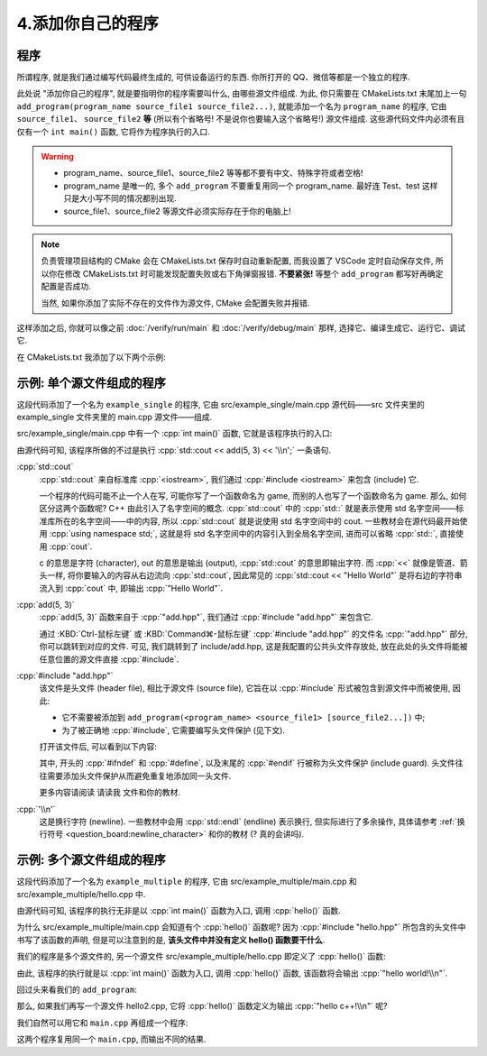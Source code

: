 ************************************************************************************************************************
4.添加你自己的程序
************************************************************************************************************************

.. seealso::

  本节仅对学习模板的使用进行简单解释. 与学习模板相关的更多内容请参考请参考 :doc:`/appendix/explain` 和学习模板内的 ``请读我`` 文件.

========================================================================================================================
程序
========================================================================================================================

所谓程序, 就是我们通过编写代码最终生成的, 可供设备运行的东西. 你所打开的 QQ、微信等都是一个独立的程序.

此处说 "添加你自己的程序", 就是要指明你的程序需要叫什么, 由哪些源文件组成. 为此, 你只需要在 CMakeLists.txt 末尾加上一句 ``add_program(program_name source_file1 source_file2...)``, 就能添加一个名为 ``program_name`` 的程序, 它由 ``source_file1``、 ``source_file2`` **等** (所以有个省略号! 不是说你也要输入这个省略号!) 源文件组成. 这些源代码文件内必须有且仅有一个 ``int main()`` 函数, 它将作为程序执行的入口.

.. warning::

  - program_name、source_file1、source_file2 等等都不要有中文、特殊字符或者空格!
  - program_name 是唯一的, 多个 ``add_program`` 不要重复用同一个 program_name. 最好连 Test、test 这样只是大小写不同的情况都别出现.
  - source_file1、source_file2 等源文件必须实际存在于你的电脑上!

.. note::

  负责管理项目结构的 CMake 会在 CMakeLists.txt 保存时自动重新配置, 而我设置了 VSCode 定时自动保存文件, 所以你在修改 CMakeLists.txt 时可能发现配置失败或右下角弹窗报错. **不要紧张!** 等整个 ``add_program`` 都写好再确定配置是否成功.

  当然, 如果你添加了实际不存在的文件作为源文件, CMake 会配置失败并报错.

这样添加之后, 你就可以像之前 :doc:`/verify/run/main` 和 :doc:`/verify/debug/main` 那样, 选择它、编译生成它、运行它、调试它.

在 CMakeLists.txt 我添加了以下两个示例:

========================================================================================================================
示例: 单个源文件组成的程序
========================================================================================================================

.. code-block:: cmake
  :linenos:

  add_program(example_single
    src/example_single/main.cpp
  )

这段代码添加了一个名为 ``example_single`` 的程序, 它由 src/example_single/main.cpp 源代码——src 文件夹里的 example_single 文件夹里的 main.cpp 源文件——组成.

src/example_single/main.cpp 中有一个 :cpp:`int main()` 函数, 它就是该程序执行的入口:

.. code-block:: cpp
  :linenos:
  :caption: src/example_single/main.cpp

  #include "add.hpp"

  #include <iostream>

  int main() {
    std::cout << add(5, 3) << '\n';
  }

由源代码可知, 该程序所做的不过是执行 :cpp:`std::cout << add(5, 3) << '\\n';` 一条语句.

:cpp:`std::cout`
  :cpp:`std::cout` 来自标准库 :cpp:`<iostream>`, 我们通过 :cpp:`#include <iostream>` 来包含 (include) 它.

  一个程序的代码可能不止一个人在写, 可能你写了一个函数命名为 game, 而别的人也写了一个函数命名为 game. 那么, 如何区分这两个函数呢? C++ 由此引入了名字空间的概念. :cpp:`std::cout` 中的 :cpp:`std::` 就是表示使用 std 名字空间——标准库所在的名字空间——中的内容, 所以 :cpp:`std::cout` 就是说使用 std 名字空间中的 cout. 一些教材会在源代码最开始使用 :cpp:`using namespace std;`, 这就是将 std 名字空间中的内容引入到全局名字空间, 进而可以省略 :cpp:`std::`, 直接使用 :cpp:`cout`.

  c 的意思是字符 (character), out 的意思是输出 (output), :cpp:`std::cout` 的意思即输出字符. 而 :cpp:`<<` 就像是管道、箭头一样, 将你要输入的内容从右边流向 :cpp:`std::cout`, 因此常见的 :cpp:`std::cout << "Hello World"` 是将右边的字符串流入到 :cpp:`cout` 中, 即输出 :cpp:`"Hello World"`.

:cpp:`add(5, 3)`
  :cpp:`add(5, 3)` 函数来自于 :cpp:`"add.hpp"`, 我们通过 :cpp:`#include "add.hpp"` 来包含它.

  通过 :KBD:`Ctrl-鼠标左键` 或 :KBD:`Command⌘-鼠标左键` :cpp:`#include "add.hpp"` 的文件名 :cpp:`"add.hpp"` 部分, 你可以跳转到对应的文件. 可见, 我们跳转到了 include/add.hpp, 这是我配置的公共头文件存放处, 放在此处的头文件将能被任意位置的源文件直接 :cpp:`#include`.

:cpp:`#include "add.hpp"`
  该文件是头文件 (header file), 相比于源文件 (source file), 它旨在以 :cpp:`#include` 形式被包含到源文件中而被使用, 因此:

  - 它不需要被添加到 ``add_program(<program_name> <source_file1> [source_file2...])`` 中;
  - 为了被正确地 :cpp:`#include`, 它需要编写头文件保护 (见下文).

  打开该文件后, 可以看到以下内容:

  .. code-block:: cpp
    :linenos:
    :caption: include/add.hpp

    #ifndef ADD_HPP
    #define ADD_HPP

    inline int add(int lhs, int rhs) {
      return lhs + rhs;
    }

    #endif

  其中, 开头的 :cpp:`#ifndef` 和 :cpp:`#define`, 以及末尾的 :cpp:`#endif` 行被称为头文件保护 (include guard). 头文件往往需要添加头文件保护从而避免重复地添加同一头文件.

  更多内容请阅读 ``请读我`` 文件和你的教材.

:cpp:`'\\n'`
  这是换行字符 (newline). 一些教材中会用 :cpp:`std::endl` (endline) 表示换行, 但实际进行了多余操作, 具体请参考 :ref:`换行符号 <question_board:newline_character>` 和你的教材 (? 真的会讲吗).

========================================================================================================================
示例: 多个源文件组成的程序
========================================================================================================================

.. code-block:: cmake
  :linenos:

  add_program(example_multiple
    src/example_multiple/main.cpp
    src/example_multiple/hello.cpp
  )

这段代码添加了一个名为 ``example_multiple`` 的程序, 它由 src/example_multiple/main.cpp 和 src/example_multiple/hello.cpp 中.


.. code-block:: cpp
  :linenos:
  :caption: src/example_multiple/main.cpp

  #include "hello.hpp"

  int main() {
    hello();
  }

由源代码可知, 该程序的执行无非是以 :cpp:`int main()` 函数为入口, 调用 :cpp:`hello()` 函数.

为什么 src/example_multiple/main.cpp 会知道有个 :cpp:`hello()` 函数呢? 因为 :cpp:`#include "hello.hpp"` 所包含的头文件中书写了该函数的声明, 但是可以注意到的是, **该头文件中并没有定义 hello() 函数要干什么**.

.. code-block:: cpp
  :linenos:
  :caption: src/example_multiple/hello.hpp

  #ifndef HELLO_HPP
  #define HELLO_HPP

  void hello();  // 这是 hello 函数, 但是它具体做什么?

  #endif

我们的程序是多个源文件的, 另一个源文件 src/example_multiple/hello.cpp 即定义了 :cpp:`hello()` 函数:

.. code-block:: cpp
  :linenos:
  :caption: src/example_multiple/hello.cpp

  #include "hello.hpp"

  #include <iostream>

  void hello() {
    std::cout << "hello world!\n";
  }

由此, 该程序的执行就是以 :cpp:`int main()` 函数为入口, 调用 :cpp:`hello()` 函数, 该函数将会输出 :cpp:`"hello world!\\n"`.

回过头来看我们的 ``add_program``:

.. code-block:: cmake
  :linenos:

  add_program(example_multiple
    src/example_multiple/main.cpp   # 定义程序入口函数 main, 它调用 hello 函数.
    src/example_multiple/hello.cpp  # 定义 hello 函数
  )

那么, 如果我们再写一个源文件 hello2.cpp, 它将 :cpp:`hello()` 函数定义为输出 :cpp:`"hello c++!\\n"` 呢?

.. code-block:: cpp
  :linenos:

  #include "hello.hpp"

  #include <iostream>

  void hello() {
    std::cout << "hello c++!\n";
  }

我们自然可以用它和 ``main.cpp`` 再组成一个程序:

.. code-block:: cmake
  :linenos:

  add_program(example_multiple
    src/example_multiple/main.cpp   # 定义程序入口函数 main, 它调用 hello 函数.
    src/example_multiple/hello.cpp  # 定义 hello 函数
  )
  add_program(example_multiple2
    src/example_multiple/main.cpp    # 同样用 main.cpp
    src/example_multiple/hello2.cpp  # 用另一种方式定义 hello 函数
  )

这两个程序复用同一个 ``main.cpp``, 而输出不同的结果.
